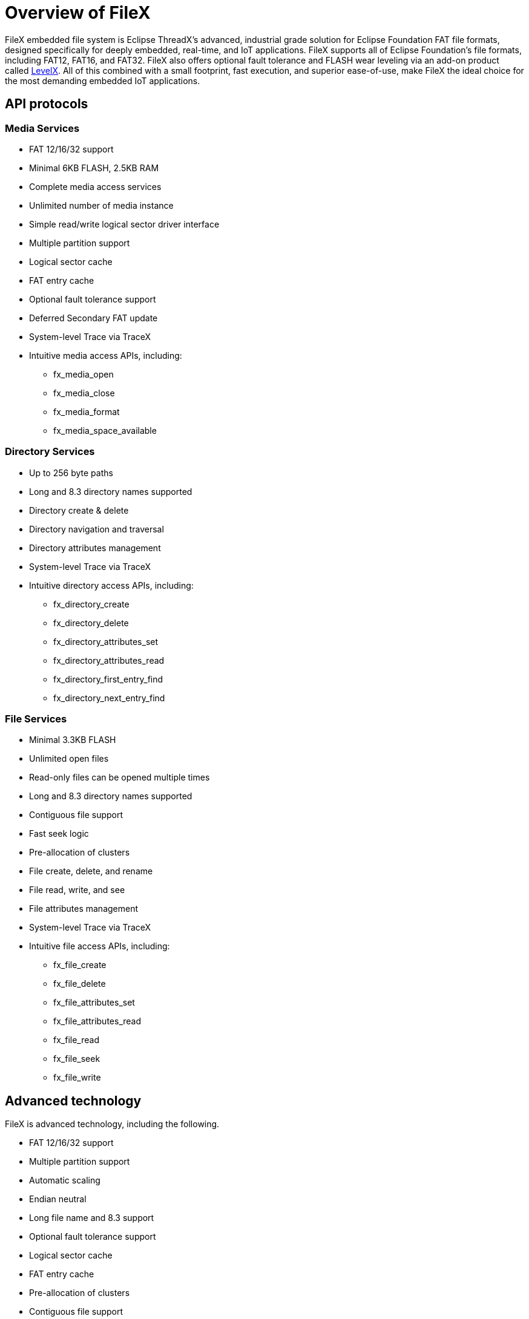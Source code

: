 ////

 Copyright (c) Microsoft
 Copyright (c) 2024-present Eclipse ThreadX contributors
 
 This program and the accompanying materials are made available 
 under the terms of the MIT license which is available at
 https://opensource.org/license/mit.
 
 SPDX-License-Identifier: MIT
 
 Contributors: 
     * Frédéric Desbiens - Initial AsciiDoc version.

////

= Overview of FileX
:description: FileX is a high-performance, file allocation table (FAT)-compatible file system that's fully integrated with ThreadX and available for all supported processors. Like ThreadX, FileX is designed to have a small footprint and high performance, making it ideal for today's deeply embedded applications that require file management operations. FileX supports most physical media, including RAM, USBX, SD CARD, and NAND/NOR flash memories via LevelX.

FileX embedded file system is Eclipse ThreadX's advanced, industrial grade solution for Eclipse Foundation FAT file formats, designed specifically for deeply embedded, real-time, and IoT applications. FileX supports all of Eclipse Foundation's file formats, including FAT12, FAT16, and FAT32. FileX also offers optional fault tolerance and FLASH wear leveling via an add-on product called xref:../levelx/index.adoc[LevelX]. All of this combined with a small footprint, fast execution, and superior ease-of-use, make FileX the ideal choice for the most demanding embedded IoT applications.

== API protocols

=== Media Services

* FAT 12/16/32 support
* Minimal 6KB FLASH, 2.5KB RAM
* Complete media access services
* Unlimited number of media instance
* Simple read/write logical sector driver interface
* Multiple partition support
* Logical sector cache
* FAT entry cache
* Optional fault tolerance support
* Deferred Secondary FAT update
* System-level Trace via TraceX
* Intuitive media access APIs, including:
 ** fx_media_open
 ** fx_media_close
 ** fx_media_format
 ** fx_media_space_available

=== Directory Services

* Up to 256 byte paths
* Long and 8.3 directory names supported
* Directory create & delete
* Directory navigation and traversal
* Directory attributes management
* System-level Trace via TraceX
* Intuitive directory access APIs, including:
 ** fx_directory_create
 ** fx_directory_delete
 ** fx_directory_attributes_set
 ** fx_directory_attributes_read
 ** fx_directory_first_entry_find
 ** fx_directory_next_entry_find

=== File Services

* Minimal 3.3KB FLASH
* Unlimited open files
* Read-only files can be opened multiple times
* Long and 8.3 directory names supported
* Contiguous file support
* Fast seek logic
* Pre-allocation of clusters
* File create, delete, and rename
* File read, write, and see
* File attributes management
* System-level Trace via TraceX
* Intuitive file access APIs, including:
 ** fx_file_create
 ** fx_file_delete
 ** fx_file_attributes_set
 ** fx_file_attributes_read
 ** fx_file_read
 ** fx_file_seek
 ** fx_file_write

== Advanced technology

FileX is advanced technology, including the following.

* FAT 12/16/32 support
* Multiple partition support
* Automatic scaling
* Endian neutral
* Long file name and 8.3 support
* Optional fault tolerance support
* Logical sector cache
* FAT entry cache
* Pre-allocation of clusters
* Contiguous file support
* Optional performance metrics
* TraceX system analysis support

== NOR/NAND Wear Leveling (LevelX)

LevelX is Eclipse Foundation's NOR/NAND FLASH wear leveling product. LevelX can be used in conjunction with FileX or as a stand-alone, direct read/write FLASH sector library for the application.
